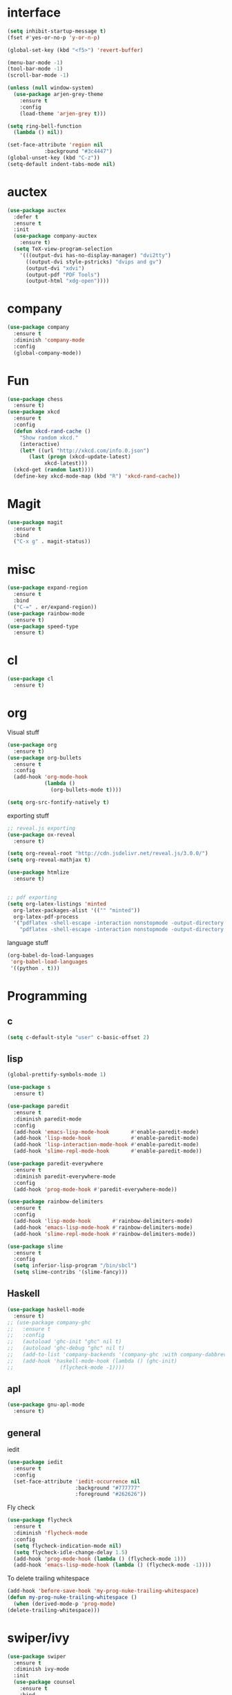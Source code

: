#+STARTUP: overview
* interface
#+BEGIN_SRC emacs-lisp
  (setq inhibit-startup-message t)
  (fset #'yes-or-no-p 'y-or-n-p)

  (global-set-key (kbd "<f5>") 'revert-buffer)

  (menu-bar-mode -1)
  (tool-bar-mode -1)
  (scroll-bar-mode -1)

  (unless (null window-system)
    (use-package arjen-grey-theme
      :ensure t
      :config
      (load-theme 'arjen-grey t)))

  (setq ring-bell-function
	(lambda () nil))

  (set-face-attribute 'region nil
		      :background "#3c4447")
  (global-unset-key (kbd "C-z"))
  (setq-default indent-tabs-mode nil)
#+END_SRC
* auctex
#+BEGIN_SRC emacs-lisp
  (use-package auctex
    :defer t
    :ensure t
    :init
    (use-package company-auctex
      :ensure t)
    (setq TeX-view-program-selection
	  '(((output-dvi has-no-display-manager) "dvi2tty")
	    ((output-dvi style-pstricks) "dvips and gv")
	    (output-dvi "xdvi")
	    (output-pdf "PDF Tools")
	    (output-html "xdg-open"))))
#+END_SRC
* company
#+BEGIN_SRC emacs-lisp
  (use-package company
    :ensure t
    :diminish 'company-mode
    :config
    (global-company-mode))
#+END_SRC
* Fun
#+BEGIN_SRC emacs-lisp
  (use-package chess
    :ensure t)
  (use-package xkcd
    :ensure t
    :config
    (defun xkcd-rand-cache ()
      "Show random xkcd."
      (interactive)
      (let* ((url "http://xkcd.com/info.0.json")
	     (last (progn (xkcd-update-latest)
			  xkcd-latest)))
	(xkcd-get (random last))))
    (define-key xkcd-mode-map (kbd "R") 'xkcd-rand-cache))

#+END_SRC
* Magit
#+BEGIN_SRC emacs-lisp
    (use-package magit
      :ensure t
      :bind
      ("C-x g" . magit-status))

#+END_SRC
* misc
#+BEGIN_SRC emacs-lisp
  (use-package expand-region
    :ensure t
    :bind
    ("C-=" . er/expand-region))
  (use-package rainbow-mode
    :ensure t)
  (use-package speed-type
    :ensure t)
#+END_SRC
* cl
  #+BEGIN_SRC emacs-lisp
    (use-package cl
      :ensure t)
  #+END_SRC
* org
Visual stuff
#+BEGIN_SRC emacs-lisp
  (use-package org
    :ensure t)
  (use-package org-bullets
    :ensure t
    :config
    (add-hook 'org-mode-hook
              (lambda ()
                (org-bullets-mode t))))

  (setq org-src-fontify-natively t)
#+END_SRC
exporting stuff
#+BEGIN_SRC emacs-lisp
  ;; reveal.js exporting
  (use-package ox-reveal
    :ensure t)

  (setq org-reveal-root "http://cdn.jsdelivr.net/reveal.js/3.0.0/")
  (setq org-reveal-mathjax t)

  (use-package htmlize
    :ensure t)


  ;; pdf exporting
  (setq org-latex-listings 'minted
	org-latex-packages-alist '(("" "minted"))
	org-latex-pdf-process
	'("pdflatex -shell-escape -interaction nonstopmode -output-directory %o %f"
	  "pdflatex -shell-escape -interaction nonstopmode -output-directory %o %f"))

#+END_SRC

language stuff
#+BEGIN_SRC emacs-lisp
  (org-babel-do-load-languages
   'org-babel-load-languages
   '((python . t)))

#+END_SRC
* Programming
** c
  #+BEGIN_SRC emacs-lisp
    (setq c-default-style "user" c-basic-offset 2)
  #+END_SRC
** lisp
  #+BEGIN_SRC emacs-lisp
    (global-prettify-symbols-mode 1)

    (use-package s
      :ensure t)

    (use-package paredit
      :ensure t
      :diminish paredit-mode
      :config
      (add-hook 'emacs-lisp-mode-hook       #'enable-paredit-mode)
      (add-hook 'lisp-mode-hook             #'enable-paredit-mode)
      (add-hook 'lisp-interaction-mode-hook #'enable-paredit-mode)
      (add-hook 'slime-repl-mode-hook       #'enable-paredit-mode))

    (use-package paredit-everywhere
      :ensure t
      :diminish paredit-everywhere-mode
      :config
      (add-hook 'prog-mode-hook #'paredit-everywhere-mode))

    (use-package rainbow-delimiters
      :ensure t
      :config
      (add-hook 'lisp-mode-hook       #'rainbow-delimiters-mode)
      (add-hook 'emacs-lisp-mode-hook #'rainbow-delimiters-mode)
      (add-hook 'slime-repl-mode-hook #'rainbow-delimiters-mode))

    (use-package slime
      :ensure t
      :config
      (setq inferior-lisp-program "/bin/sbcl")
      (setq slime-contribs '(slime-fancy)))
  #+END_SRC
** Haskell
  #+BEGIN_SRC emacs-lisp
    (use-package haskell-mode
      :ensure t)
    ;; (use-package company-ghc
    ;;   :ensure t
    ;;   :config
    ;;   (autoload 'ghc-init "ghc" nil t)
    ;;   (autoload 'ghc-debug "ghc" nil t)
    ;;   (add-to-list 'company-backends '(company-ghc :with company-dabbrev-code))
    ;;   (add-hook 'haskell-mode-hook (lambda () (ghc-init)
    ;; 				 (flycheck-mode -1))))
   #+END_SRC
** apl
   #+BEGIN_SRC emacs-lisp
     (use-package gnu-apl-mode
       :ensure t)
   #+END_SRC
** general
   iedit
   #+BEGIN_SRC emacs-lisp
     (use-package iedit
       :ensure t
       :config
       (set-face-attribute 'iedit-occurrence nil
                           :background "#777777"
                           :foreground "#262626"))
   #+END_SRC
   Fly check
   #+BEGIN_SRC emacs-lisp
     (use-package flycheck
       :ensure t
       :diminish 'flycheck-mode
       :config
       (setq flycheck-indication-mode nil)
       (setq flycheck-idle-change-delay 1.5)
       (add-hook 'prog-mode-hook (lambda () (flycheck-mode 1)))
       (add-hook 'emacs-lisp-mode-hook (lambda () (flycheck-mode -1))))
   #+END_SRC
   To delete trailing whitespace
   #+BEGIN_SRC emacs-lisp
     (add-hook 'before-save-hook 'my-prog-nuke-trailing-whitespace)
     (defun my-prog-nuke-trailing-whitespace ()
       (when (derived-mode-p 'prog-mode)
	 (delete-trailing-whitespace)))
   #+END_SRC
* swiper/ivy
#+BEGIN_SRC emacs-lisp
  (use-package swiper
    :ensure t
    :diminish ivy-mode
    :init
    (use-package counsel
      :ensure t
      :bind
      ("C-x C-f" . counsel-find-file)
      ("M-x" . counsel-M-x)
      ("<menu>" . counsel-M-x))
    (ivy-mode 1)
    (setq ivy-re-builders-alist
	  '((counsel-find-file . ivy--regex-fuzzy)
	   (t . ivy--regex-plus)))
    :bind
    ("C-s" . swiper)
    ("C-r" . swiper))
#+END_SRC
* try
#+BEGIN_SRC emacs-lisp
  (use-package try
    :ensure t)
#+END_SRC
* undo-tree
#+BEGIN_SRC emacs-lisp
  (use-package undo-tree
    :ensure t
    :config
    (global-undo-tree-mode)
    :diminish 'undo-tree-mode)
#+END_SRC
* pdf-tools
 #+BEGIN_SRC emacs-lisp
   (use-package pdf-tools
     :ensure t
     :config
     (pdf-tools-install)
     (define-key pdf-view-mode-map (kbd "C-s") 'isearch-forward))
 #+END_SRC

